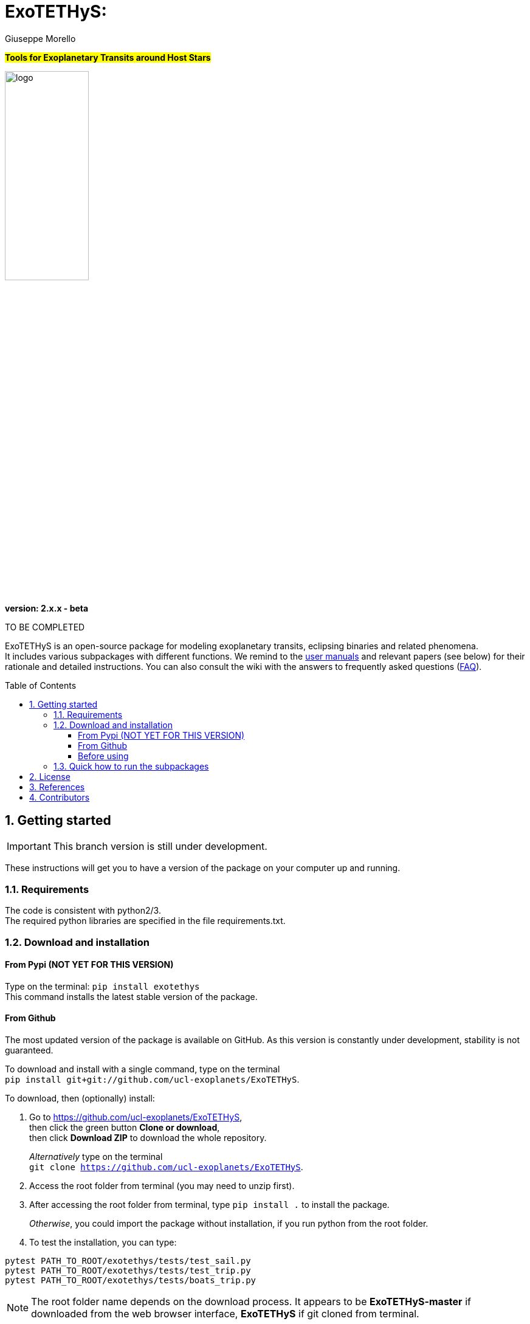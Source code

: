 
= ExoTETHyS:
:author: Giuseppe Morello
:sectnums:
:sectnumlevels: 2
:toc: preamble
:toclevels: 4
:source-language: python
:experimental:
:xrefstyle: short

#*Tools for Exoplanetary Transits around Host Stars*#

image::logo.png[width=40%]
*version: 2.x.x - beta*

ifdef::env-github[]
:tip-caption: :bulb:
:note-caption: :information_source:
:important-caption: :heavy_exclamation_mark:
:caution-caption: :fire:
:warning-caption: :warning:
endif::[]

TO BE COMPLETED

ExoTETHyS is an open-source package for modeling exoplanetary transits, eclipsing binaries and related phenomena. +
It includes various subpackages with different functions. We remind to the link:user_manuals/[user manuals] and relevant papers (see below) for their rationale and detailed instructions. You can also consult the wiki with the answers to frequently asked questions (link:wiki/ExoTETHyS-FAQ[FAQ]).

== Getting started

IMPORTANT: This branch version is still under development.

These instructions will get you to have a version of the package on your computer up and running.

=== Requirements
The code is consistent with python2/3. +
The required python libraries are specified in the file requirements.txt.

=== Download and installation

==== From Pypi (NOT YET FOR THIS VERSION)

Type on the terminal: `` pip install exotethys `` +
This command installs the latest stable version of the package.

==== From Github

The most updated version of the package is available on GitHub. As this version is constantly under development, stability is not guaranteed.

To download and install with a single command, type on the terminal +
`pip install git+git://github.com/ucl-exoplanets/ExoTETHyS`.

To download, then (optionally) install:

1. Go to <https://github.com/ucl-exoplanets/ExoTETHyS>, +
then click the green button *Clone or download*, +
then click *Download ZIP* to download the whole repository. +
+
_Alternatively_ type on the terminal +
`git clone https://github.com/ucl-exoplanets/ExoTETHyS`.

2. Access the root folder from terminal (you may need to unzip first).

3. After accessing the root folder from terminal, type `pip install .` to install the package. +
+
_Otherwise_, you could import the package without installation, if you run python from the root folder.

4. To test the installation, you can type:
[source, bash]
```
pytest PATH_TO_ROOT/exotethys/tests/test_sail.py  
pytest PATH_TO_ROOT/exotethys/tests/test_trip.py 
pytest PATH_TO_ROOT/exotethys/tests/boats_trip.py 
```

NOTE: The root folder name depends on the download process. It appears to be *ExoTETHyS-master* if downloaded from the web browser interface, *ExoTETHyS* if git cloned from terminal.

==== Before using

TIP: If this is the first time that you are using ExoTETHyS, you can skip this subsection.

If you had already installed/used an older version of ExoTETHyS (v1.x.y), you should delete the old database folder to avoid incompatibility issues.

NOTE: If a file from the old database is mistakenly used with this new version, *the run will fail* raising an error message. There is *no risk* to obtain wrong results.

The database folder should be located in your home: `/PATH_HOME/.exotethys`.
You could locate and remove this folder. +
This operation can also be performed by using the manage_database subpackage of ExoTETHyS, as follows:

[source, bash]
```
>>> from exotethys import manage_database as mdb 
>>> mdb.rm_database() 
Are you sure that you want to delete the directory /Users/pepe/.exotethys? [y/N]: y 
```

WARNING: *The above operation is irreversible.* It is highly recommended that you read more about the manage_database subpackage before deciding to perform this operation.


=== Quick how to run the subpackages

NOTE: The following example files are written to be launched from root directory level. +
Alternatively, the paths in the examples need to be personalized by the user.

1. *SAIL -- Stellar Atmosphere Intensity Limb* +
This subpackage can compute the stellar limb-darkening coefficients for requested targets.
+
[source, bash]
```
>>> from exotethys import sail  
>>> sail.ldc_calculate('PATH_TO_ROOT/examples/sail_example1.txt')   
```
Consult the link:user_manuals/SAIL_manual.adoc[SAIL manual].

2. *TRIP -- Transit Ring-Integrated Profile* +
This subpackage can compute transit light-curves by using stellar specific intensities rather than (approximate) limb-darkening coefficients.
+
[source, bash]
```
>>> from exotethys import trip  
>>> trip.trip_calculate('PATH_TO_ROOT/examples/trip_example1.txt')  
```
Consult the link:user_manuals/TRIP_manual.adoc[TRIP manual].

3. *BOATS -- Bias in the Occultation Analysis of Transiting Systems* +  
   This subpackage can compute the potential bias in transit/eclipse depth due to neglecting the exoplanetary flux and/or its variation with the orbital phase (common approximations). It also provides the predicted transit/eclipse depth values with the photon noise limited error bars.
+
[source, bash]
```
>>> from exotethys import boats  
>>> boats.boats_calculate_transit('PATH_TO_ROOT/examples/boats_example4.txt')  
>>> boats.boats_calculate_eclipse('PATH_TO_ROOT/examples/boats_example5.txt')  
```
Consult the link:user_manuals/BOATS_manual.adoc[BOATS manual].

4. *manage_database* +
   This subpackage can be used to manage the `.exotethys` folder that is created in your home the first time that a file is downloaded to perform a calculation. It contains 3 functions to list, copy and remove the items in this folder.
Consult the link:user_manuals/manage_database_manual.adoc[manage_database manual].


== License

This package is an open source project under GNU General Public License v3.

== References

If you use this package for your research, please consider citing the following references:

- Morello, G., Claret, A., Martin-Lagarde, M., Cossou, C., Tsiaras, A., & Lagage, P.-O. 2020, _The ExoTETHyS package: Tools for Exoplanetary Transits around Host Stars_, AJ, 159, 75 +
(Pivotal paper for the SAIL and TRIP subpackages)
- Morello, G., Claret, A., Martin-Lagarde, M., Cossou, C., Tsiaras, A., & Lagage, P.-O. 2020, _ExoTETHyS: Tools for Exoplanetary Transits around Host Stars_, JOSS, 5, 1834 +
(First official software release)
- Martin-Lagarde, M., Morello, G., Lagage, P.-O., Gastaud, R., & Cossou, C. 2020, _Phase-curve pollution of exoplanet transit depths_, AJ, 160, 197 +
(First use of the BOATS subpackage)

If you adopt the built-in stellar model grids, please consider citing the relevant references:

Atlas_2000

- Claret, A. 2000, A&A, 363, 1081

Phoenix_2012_13 & Phoenix_drift_2012

- Claret, A., Hauschildt, P. H., & Witte, S. 2012, A&A, 546, A14
- Claret, A., Hauschildt, P. H., & Witte, S. 2013, A&A, 552, A16

Phoenix_2018

- Claret, A. 2018, A&A, 618, A20

Stagger_2015

- Chiavassa, A., et al. 2018, A&A, 611, A11 *https://pollux.oreme.org/DBPollux/PolluxAccesDB/[[3D Spectra, available publicly on POLLUX database]]*
- Magic, Z., et al. 2015, A&A, 573, A90


If you adopt the built-in instrumental passbands, please consider citing the relevant references:

_JWST_

- Pontoppidan, K. M., et al. 2016, SPIE, 9910, 991016  *https://pypi.org/project/pandeia.engine/[[Pandeia]]*
- Maszkiewicz, M. 2017, SPIE, 10564, 105642Q
- Kendrew, S., et al. 2015, PASP, 127, 623

_Spitzer_

- Hora, J. L.,  et al. 2008, PASP, 120, 1233 *https://irsa.ipac.caltech.edu/data/SPITZER/docs/irac/calibrationfiles/spectralresponse/[[NASA/IPAC]]*

_HST_

- Kuntschner, H., et al. 2011, ST-ECF Instrument Science Report WFC3-2011-05

_TESS_

- (Vanderspek, R., unreleased) *https://heasarc.gsfc.nasa.gov/docs/tess/the-tess-space-telescope.html[[NASA/TESS]]*

_Kepler_

- (Bachtell, E., and Peters, D., 2008, unreleased) *https://keplerscience.arc.nasa.gov/data-products.html[[NASA/Kepler & K2]]*


== Contributors

Developer and corresponding author

- *Giuseppe Morello* (CEA-Saclay, France), giuseppe.morello@cea.fr, giuseppe.morello.11@ucl.ac.uk

Python support, revision and useful comments

- *Christophe Cossou* (CEA-Saclay, France)
- *Marine Martin-Lagarde* (CEA-Saclay)
- *Rene Gastaud* (CEA-Saclay)
- *Pierre Olivier-Lagage* (CEA-Saclay)
- *Angelos Tsiaras* (University College London, UK)

Database of stellar models

- *Antonio Claret* (Instituto de Astrofisica de Andalucia, Spain)
- *Andrea Chiavassa* (Observatoire de la Côte d'Azur, France)
- *Soeren Witte* (Hamburger Sternwarte, Germany)

Peer-reviewers

- *Arfon Smith* (JOSS editor)
- *Steven Murray* (Arizona State University, USA)
- *William James Handley* (University of Cambridge, UK)

